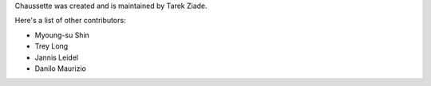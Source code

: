 Chaussette was created and is maintained by Tarek Ziade.

Here's a list of other contributors:

- Myoung-su Shin
- Trey Long
- Jannis Leidel
- Danilo Maurizio
